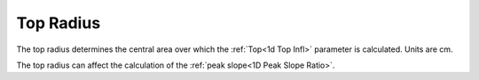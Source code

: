 .. index::
   pair Settings; Top Radius

Top Radius
==========

The top radius determines the central area over which the :ref:`Top<1d Top Infl>` parameter is calculated. Units are cm.

|Note| The top radius can affect the calculation of the :ref:`peak slope<1D Peak Slope Ratio>`.

.. |Note| image:: _static/Note.png
